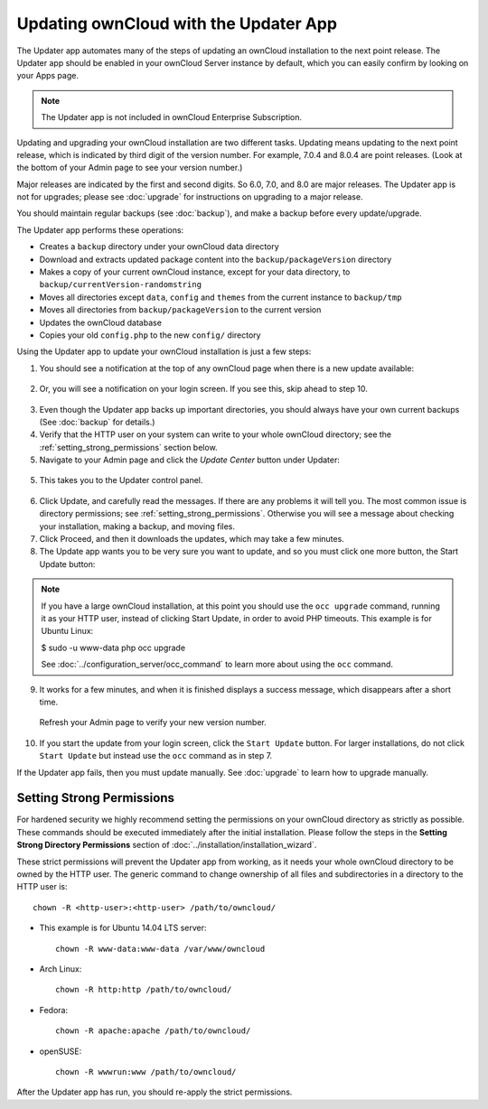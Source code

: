 ======================================
Updating ownCloud with the Updater App
======================================

The Updater app automates many of the steps of updating an ownCloud installation 
to the next point release. The Updater app should be enabled in your ownCloud 
Server instance by default, which you can easily confirm by looking on your 
Apps page.

.. note:: The Updater app is not included in ownCloud Enterprise Subscription.

Updating and upgrading your ownCloud installation are two different tasks. 
Updating means updating to the next point release, which is indicated 
by third digit of the version number. For example, 7.0.4 and
8.0.4 are point releases. (Look at the bottom of your Admin page to see your
version number.)

Major releases are indicated by the first and second digits. So 6.0, 7.0, and 8.0
are major releases. The Updater app is not for upgrades;
please see :doc:`upgrade` for instructions on upgrading to a major release.

You should maintain regular backups 
(see :doc:`backup`), and make a backup before every update/upgrade. 

The Updater app performs these operations:

* Creates a ``backup`` directory under your ownCloud data directory
* Download and extracts updated package content into the 
  ``backup/packageVersion`` directory
* Makes a copy of your current ownCloud instance, except for your data 
  directory, to  ``backup/currentVersion-randomstring``
* Moves all directories except ``data``, ``config`` and ``themes`` from the 
  current instance to ``backup/tmp``
* Moves all directories from ``backup/packageVersion`` to the current version
* Updates the ownCloud database
* Copies your old ``config.php`` to the new ``config/`` directory

Using the Updater app to update your ownCloud installation is just a few 
steps:

1.  You should see a notification at the top of any ownCloud page when there is 
    a new update available:
   
.. figure:: ../images/updater-1.png

2.  Or, you will see a notification on your login screen. If you see this, skip 
    ahead to step 10.

.. figure:: ../images/updater-8.png
   
3.  Even though the Updater app backs up important directories, you should 
    always have your own current backups (See :doc:`backup` for details.)
   
4.  Verify that the HTTP user on your system can write to your whole ownCloud 
    directory; see the :ref:`setting_strong_permissions` section below.
   
5.  Navigate to your Admin page and click the `Update Center` button under 
    Updater:

.. figure:: ../images/updater-2.png

5.  This takes you to the Updater control panel.

.. figure:: ../images/updater-3.png

6.  Click Update, and carefully read the messages. If there are any problems it 
    will tell you. The most common issue is directory permissions; see 
    :ref:`setting_strong_permissions`. Otherwise you will see a message about 
    checking your installation, making a backup, and moving files.

7.  Click Proceed, and then it downloads the updates, which may take a few 
    minutes.

8.  The Update app wants you to be very sure you want to update, and so you 
    must click one more button, the Start Update button:

.. figure:: ../images/updater-8.png

..  note:: If you have a large ownCloud installation, at this point you
    should use the ``occ upgrade`` command, running it as your HTTP user, 
    instead of clicking Start Update, in order to avoid PHP timeouts. This 
    example is for Ubuntu Linux:

    $ sudo -u www-data php occ upgrade
   
    See :doc:`../configuration_server/occ_command` to learn more about using 
    the ``occ`` command. 

9.  It works for a few minutes, and when it is finished displays a success 
    message, which disappears after a short time. 
   
.. figure:: ../images/updater-7.png

    Refresh your Admin page to verify your new version number.
   
10. If you start the update from your login screen, click the ``Start Update`` 
    button. For larger installations, do not click ``Start Update`` but instead 
    use the ``occ`` command as in step 7.  

If the Updater app fails, then you must update manually. See :doc:`upgrade` to 
learn how to upgrade manually. 

.. _setting_strong_permissions:

Setting Strong Permissions
--------------------------
   
For hardened security we  highly recommend setting the permissions on your 
ownCloud directory as strictly as possible. These commands should be executed 
immediately after the initial installation. Please follow the steps in the 
**Setting Strong Directory Permissions** section of 
:doc:`../installation/installation_wizard`.
    
These strict permissions will prevent the Updater app from working, as it needs 
your whole ownCloud directory to be owned by the HTTP user. The generic command 
to change ownership of all files and subdirectories in a directory to the HTTP 
user is::

    chown -R <http-user>:<http-user> /path/to/owncloud/

* This example is for Ubuntu 14.04 LTS server::
   
    chown -R www-data:www-data /var/www/owncloud

* Arch Linux::

    chown -R http:http /path/to/owncloud/

* Fedora::

    chown -R apache:apache /path/to/owncloud/
	
* openSUSE::

    chown -R wwwrun:www /path/to/owncloud/
    
After the Updater app has run, you should re-apply the strict permissions.